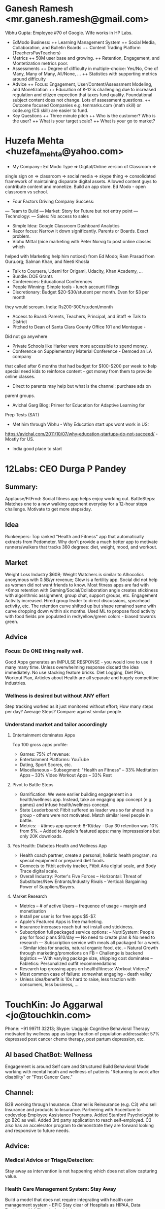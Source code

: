 * Ganesh Ramesh <mr.ganesh.ramesh@gmail.com>
Vibhu Gupta: Employee #70 of Google. Wife works in HP Labs. 
+ EdModo Business:
  ++ Learning Management System
  ++ Social Media, Collaboration, and Bulletin Boards
  ++ Content Trading Platform (TeachersPayTeachers)
+ Metrics
  ++ 50M user base and growing.
  ++ Retention, Engagement, and Montetization metrics poor.
+ Assessments
  ++ Degree of difficulty in multiple-choice: Yes/No, One of Many, 
       Many of Many, All/None, ...
  ++ Statistics with supporting metrics around difficulty
+ Advice
  ++ Focus: Engagement, User/Content/Assessment Modeling, and
        Monetization
  ++ Education of K-12 is challenging due to increased regulation 
        and citizen expection that taxes fund quality. Foundational
        subject content does not change. Lots of assessment questions.
  ++ Outcome focused Companies e.g. tenmarks.com (math skill) or 
        code.org (CS skill) are easier to fund.
+ Key Questions
  ++ Three minute pitch
  ++ Who is the customer? Who is the user?
  ++ What is your target scale?
  ++ What is your go to market?
* Huzefa Mehta <huzefa_mehta@yahoo.com>
- My Company:: Ed Modo Type => Digital/Online version of Classroom => 
single sign on => classroom => social media => skype thing => 
consolidated framework of maintaining disparate digital assets. 
Allowed content guys to contribute content and monetize. Build an app store. 
Ed Modo - open classroom vs school. 
- Four Factors Driving Company Success:
--- Team to Build
--- Market: Story for Future but not entry point
--- Technology: 
--- Sales: No access to sales
- Simple Idea: Google Classroom Dashboard Analytics
- Razor focus: Narrow it down significantly. Parents or Boards. Exact problem.
- Vibhu Mittal (nice marketing with Peter Norvig to post online classes which 
helped with Marketing help him noticed) from Ed Modo; Ram Prasad from Guru.org;
Salman Khan, and Neeti Khosla
- Talk to Coursera, Udemi for Origami, Udacity, Khan Academy, ...
- Bundle: DOE Grants
- Conferences: Educational Conferences
- People Winning: Simple tools - lunch account fillings
- Discretionary: Budget $20-$30/student per month. Even for $3 per month 
they would scream. India: Rs200-300/student/month
- Access to Board: Parents, Teachers, Principal, and Staff => Talk to District
- Pitched to Dean of Santa Clara County Office 101 and Montague - 
Did not go anywhere
- Private Schools like Harker were more accessible to spend money.
- Conference on Supplementary Material Conference - Demoed an LA company 
that called after 6 months that had budget for $100-$200 per week to help 
special need kids to reinforce content - got money from them to provide 
online classes.
- Direct to parents may help but what is the channel: purchase ads on 
parent groups.
- Avichal Garg Blog: Primer for Education for Adaptive Learning for 
Prep Tests (SAT)
- Met him through Vibhu - Why Education start ups wont work in US: 
https://avichal.com/2011/10/07/why-education-startups-do-not-succeed/ - 
Mostly for US.
- India good place to start
* 12Labs: CEO Durga P Pandey
** Summary:
Applause/FitFrnd: Social fitness app helps enjoy working out. 
BattleSteps: Matches one to a new walking opponent everyday 
for a 12-hour steps challenge. Motivate to get more steps/day.
** Idea
Runkeepers: Top ranked "Health and Fitness" app that 
automatically extracts from Pedometer. Why don't provide 
a much better app to motivate runners/walkers that
tracks 360 degrees: diet, weight, mood, and workout.
** Market
Weight Loss Industry $60B; Weight Watchers is similar to
Alhocolics anonymous with 0.5B/yr revenue; 
Glow is a fertility app. Social did not help as women 
did not want friends to know. 
Most fitness apps are fad with <6mos retention with
Gaming/Social/Collaboration angle creates stickiness with 
algorithmic assignment, group chat, support groups, etc.
Engagement Activity increased. Hired group leader to 
direct discussions, spearhead activity, etc. 
The retention curve shifted up but shape remained same
with curve dropping down within six months.
Used ML to propose food activity with food fields pre
populated in red/yellow/green colors - biased towards green.
** Advice
*** Focus: Do ONE thing really well.
Good Apps generates an IMPULSE RESPONSE - you would love
to use it many many time. Unless overwhelming response
discard the idea immediately. No use stacking feature bricks.
Diet Logging, Diet Plan, Workout Plan, Articles about Health
are all separate and hugely competitive industries.
*** Wellness is desired but without ANY effort
Step tracking worked as it just monitored without effort;
How many steps per day? Average Steps? Compare against 
similar people.
*** Understand market and tailor accordingly
**** Entertainment dominates Apps
Top 100 gross apps profile:
- Games: 75% of revenue: 
- Entertainment Platforms: YouTube
- Dating, Sport Scores, etc.
- Miscellaneous
  -- Subsegment: "Health an Fitness"
  -- 33% Meditation Apps
  -- 33% Video Workout Apps
  -- 33% Rest
**** Pivot to Battle Steps
- Gamification: We were earlier building engagement in a 
  health/wellness app. Instead, take an engaging app 
  concept (e.g. games) and infuse health/wellness concept.
- State Leaderboard: Fitbit suffered as leader was so 
  far ahead in a group - others were not motivated.
  Match similar level people in battle.
- Metrics: 
  -- #times app opened: 8-10/day 
  -- Day 30 retention was 10% from 5%. 
  -- Added to Apple's featured apps: many impressesions
  but only 20K downloads.
**** Yes Health: Diabetes Health and Wellness App
- Health coach partner, create a personal, holistic health 
  program, no special equipment or prepared diet foods.
- Connects to Fitbit activity tracker, Fitbit Aria digital 
  scale, and Body Trace digital scale.
- Overall Industry: Porter's Five Forces
  -- Horizontal: Threat of Substitutes/New Entrants/Industry Rivals
  -- Vertical: Bargaining Power of Suppliers/Buyers.
**** Market Research 
- Metrics
  -- # of active Users
  -- frequence of usage
  -- margin and monetisation
- Install per user is for free apps $5-$7.
- Apple's Featured Apps is free marketing.
- Insurance increases reach but not install and stickiness.
- Subscription full packaged service options:
  -- NutriSystem: People pay for food plans $10/day
    --- No need to create plan & No need to research
    --- Subscription service with meals all packaged for a week.
  -- Similar idea for snacks, natural organic food, etc.
  -- Natural Growth through marketing/promotions on FB
  -- Challenge is backend logistics
    --- With varying package size, shipping cost dominates
  -- Fabletics: Personalized outfit recommendations
- Research top grossing apps on health/fitness: Workout Videos?
- Most common case of failure: somewhat engaging - death valley
- Unless idea/benefit is 10x hard to raise, less traction with
  consumers, less business, ...
* TouchKin: Jo Aggarwal <jo@touchkin.com>
Phone: +91 99711 32213; Skype: Uaggajo
Cognitive Behavioral Therapy motivated by wellness app
as large fraction of population addressable:
57% depressed post cancer chemo therapy, post partum
depression, etc.
** AI based ChatBot: Wellness
Engagement is around Self care and Structured
Build Behavioral Model working with mental heath 
and wellness of patients "Returning to work after 
disability" or "Post Cancer Care."
** Channel: 
B2B working through Insurance. Channel is Reinsurance
(e.g. C3) who sell Insurance and products to Insurance. 
Partnering with Accenture to codevelop Employee Assistance
Programs. Added Stanford Psychologist to go B2C as well.
Added 3rd party application to reach self-employed.
C3 also has an accelerator program to demonstrate
they are forward looking and responsive to future needs.
** Advice: 
*** Medical Advice or Triage/Detection: 
Stay away as intervention is not happening which 
does not allow capturing value. 
*** Health Care Management System: Stay Away
Build a model that does not require integrating with 
health care management system - EPIC 
Stay clear of Hospitals as HIPAA, Data Residency, 
Liability, etc. is a big issue.
*** Case Management System: e.g. FITBIT integration helps.
** Similar Companies: 
*** Ginger.IO 
Circumvented the integration with EPIC by using action code 
or email-id based access.
*** GoQii
+ Product plus Ecosystem: Wellness Coach comprising 5 elements:
  ++ Personalized Advice: Track your steps, sleep time, distance 
     and sync with app to send data to your coach
  ++ Coach backed by Experts: Gives you health and nutrition 
     advice based on your health goals
  ++ Doctor + Data: Get medical consult from qualified doctor 
     and get suggestions based on your health data
  ++ Health Locker: Store all your prior health records and 
     medical reports safely on cloud
  ++ Karma: Your steps get converted into Karma points which get 
     donated for a social cause by Karma partners
*** Babylon: Diagnostics -  
https://www.babylonhealth.com/?: Seems Telemedicine
Issue is that burden of proof and accuracy is with the provider. 
Need to provide trial and go through trials with hospitals. 
Requirements is more stringent than wellness advisor.
** Positioning:* CrayonData
** Vikram Rao: CEO
*** Data 
**** Acquisition: Taste Data mined from public sources. 
     Too much noise. Bought from third party. 
**** Challenge: Not being a part of engagement cycle. 
     For example, Banks own the engagement data and only use
     us for taste related data as APIs. 
**** Cleanup: Curated by Chennai team.
**** Algorithms: Extract Entity-Relations and run graph traversal 
     to extra new relations. Use Collaborative filtering to 
     understand taste data.
*** Business: APIs serving ranked taste given a person. 
**** Retail Banking - Credit Card Divisions interested in taste user models 
**** Travel & Online Travel Agencies 
**** Fast Moving Consumer Goods
**** Lifestyle Promoting Brands: Cigarettes, Hair Care, ...
*** Bot: Typically executed in a larger context or workflow. 
    Taste specific bot use case that covers the entire workflow 
    promoted by verticals was not discovered.
    We've built vertical bots e.g. Maya TasteBot on Messenger
    engageapp.testmaya.com to get more engagement data which 
    then we need to figure out how to monetize.
*** Use Case: 
**** How did this idea take birth?
     Was a different idea.
**** Where do you see most successes?
**** How the product definition and GTM should have been positioned?
**** How do you see this used in the customer workflow context?
** Saurav: Data Scientist
*** Data Acquisition
    Two use cases:
**** Movies/Books: 
Website like https://www.goodreads.com/ provide recommendations 
based on cross category connector algorithms.
**** Dining/Travel:
+ Sources: ~70 sources roughly from three sources
  ++ Firmographic Data - Public Reviews at  TripAdvisor, Zagat, etc.
    +++ Data Unstructured and Messy - lot of cleaning - outsourced to Chennai.
    +++ Updates can be weekly. We crawl every 1.5/2 months. 
  ++ Enterprise Data - Customers such as Hong Kong Bank, Unilever, Emirates
    +++ Anonymized Structured Data from CCs - low noise & high value
    +++ Updates gathered on demand every 2 wks or before campaign.
  ++ Social Feeds - Twitter - FB not crawled due to budget. 
    +++ Tumbler/Pinterest fidelity low as owner contributed.
    +++ Mainly request feed based on list of influencer's data, 
        or request feed based on interest keywords
+ Characteristics:
  ++ ~70 sources.
  ++ 60/80 attributes
  ++ 15K Restaurants in Singapore.
  ++ 300TB lake normalized to 1TB after cleaning, reduction, and compression.
+ Tools: AWS $\implies$ Redis $\implies$ Solr
*** Algorithm: 
+ Graph
  ++ Logic: Used propositional logic and first order predicate 
       calculus to parse user intent -- by creating a graph of entities 
       that were extracted via Entity extraction logic.
  ++ Search: A* search to traverse the graph. 
  ++ Storage: The actual restaurants -- or any other concrete product-- 
       was stored in Solr and the parsed intent was mapped to 
       Solr metadata. 
  ++ Parsing: The intent parsing is context aware -- takes 
       into account context in which the entities.
  ++ Inference Basis: The Entity Graph is walked based on Questions 
       posed during the QnA session.
** Questions For CrayonData
*** Data Acquisition & Extraction: 
**** Scale & Shape
**** Sources
**** Maintenance 
**** Data Crawling: Algorithms Used
**** Data Cleanup - Sanity
**** Data Lake Warehouse Backend
**** How often data was crawled, sanitized, and assimilated to Data Lake?
**** Assimilation Framework 

*** Data Transform
**** Transformations
**** Extensions
**** How was data assimilated as part of customer engagement?

*** Data Load
**** New Indexing or Reorganization
**** Tools used: Loaded in memory? 
**** Algorithms Run to Organize

*** Application
**** Use Cases supported
**** Algorithm Run - How Data harnessed for application
**** Explain the "context aware parsing" in a little more detail

*** Bot
**** How do you see this used for Conversational framework? 

* Praveen Patnala: Data Crawling
** SOLR vs Elastic Search
Stable, Configurable, etc.: SOLR for document search and is 
customizable to use different search features for different 
use/case - think Google. Elastic for log search - 
sophisticated grep functionality used by IT-Ops - think Splunk.
** Semantic Matching - not just keyword match
** Google Knowledge Graph
** Amit Singhal, Bipul Sinha, and Jyoti Bansal
Do not use big guys for discovery. They will be busy and 
won't have time.* MindTickle
Krishna Gopal & Vishalini: 12-Jun-17
** MindTickle: Sales Coaching Platform i.e. Training and Tracking
** Problem Around Collateral Training:
*** Course Materials - Video, Image, Documents, History, and Tracking
*** Quizzes
*** Role Plays & Scenario Tackling
*** Coaching & Execution - Typically from Superiors

** Behind Desk (Inside Sales) Desk
*** Content search among all assets
*** Responding with the right answer or follow up question from Customers

** Value Proposition
*** Coach Product Demos: Articulation
*** Testing
*** Report Card Generation exposed up/down the sales/marketing hierarchy/function
*** Understand Capabilities/Competencies of Sales Reps

** Sales Enablement Platform Companies
*** Seismic
*** Guru: Knowledge Management keeps customer facing teams current, 
    consistent and confident. Sales reps couldn't find answers 
    needed searching in Slack forcing engineering to answer same 
    Qs again.
*** High Spot
*** Pitch
**** Sales Rep Questions
***** How do I find the best content to present my customer?
***** When/How did my customer engage with content?
**** Marketing
***** How can I know what the sales team is using and pitching?
***** What content is engaging customers and driving revenue?
**** Sales Leadership 
***** What and How often are my reps pitching to customers?
***** Which pitches are closing deals and to which customers?
      A sales enablement platform closes all these deals by providing 
      Semantic Search, Intelligent Recommendations, Content Scoring, 
      Smart Feeds and Advanced Analytics as well as CRM Integration.

** Chat: 
*** Intercom is building a platform that integrates with Slack, Messenger, 
    etc. to provide shallow response for Customer Support of companies.
*** Legal: Contract, Compliance, Audits - running algorithm on data, etc.
*** Summarize basics 
*** Make reading out and basic questions of legal mumbo jumbo easy
*** $400/hr is legal cost - productivity increase would free up time.

** Data Query
*** Tableau - Dump Data Report
** Qualtics: Conversational way of gathering experiences - customer, 
   employee, brand, and products without any disruptions, begging, or 
   bribing gathered in a human conversational way. Analytics on top.

* Education
Priya: Sales of Infosys/Accenture/Cognizant implement integration projects. 
Availability: Free on weekday afternoons when her calls are done. 
Thu/Fri 3pm would be good.
- Education Content QnA:
-- MC Graw Hill Adaptive Learning: Learn Smart Platform
-- ECommerce Platform: McMillan, Cengage, Houghton Mifflin Harcourt (HMH)
- Deep Actionable People Search:
-- Allegis Manpower (Staffing): Hugely threatened due to disintermediation 
  by MSFT/LinkedIn platform. Need deep people search.

Rajeev Ahuja: Director/Partner at Deloitte
- Vertical Solution has a lot of requirements that a small team cannot 
  easily fulfill.
- Grow into a vertical domain but start with something addressable right 
  now eg sell just API calls with service available in SaaS. Home on the 
  domain, use case, sales model, etc via quick iteration.
- Pick one area and start running after getting feedback on few use cases. 
  Build a barely functional prototype (Tesla Chatbot) good enough to 
  kick-start conversation. 
- Try not to sell technology source code or give exclusive perpetual 
  license to code.
* Amazon
Sanjay Kamble (Amazon Alexa) and Gaurav Mishra (Uber) 12-Jun-17 3pm meeting

Four dominant voice based (input as first class citizen) initiatives:
** Google Now, Amazon Alexa, Microsoft Cortona, and Apple Siri. 
** Amazon Prize: 
It is a Netflix Price akin competition where University students are 
encouraged to build application on Alexa. Main participant use cases 
are movies QnA and Support. They have a venture fund to encourage 
companies to develop on their platform. 
** Amazon Work initiative is developing use cases for Enterprises.
** Movies/Music: 
Amazon uses a common inventory of storefront for all its products. 
For Movies it pays the copyright owner on every purchase. 
Movies typically are available immediately after six months after 
release on Fire or Amazon Prime Video or for purchase on eCommerce 
site. As opposed to NetFlix/Spotify, it does not purchase the 
copyright to stream it for all its users as many times without 
any expiry. 
Amazon has managed to sell movies or a song at a 
significant premium for each different user - owners prefer to 
partner with Amazon. In fact, Amazon has the biggest inventory 
of these digital assets - claimed to be bigger than Netflix/Spotify 
and even Apple!

+ Two ways to build a next generation AI/Data company: 
  ++ Broad Horizontal Use Case That Competes on Technology 
     e.g. Algorithms, Pipeline, Performance, Accuracy, etc. 
     to a class of problems that is better than anybody 
     e.g. Voice Transcription or Recognition 
  ++ Domain Specific Semantic knowledge Use Case 
     e.g. US Recipes. You need to decide early which of the 
     two approaches to use. 

Companies (e.g. Big 5: Apple, Google, MSFT, Amazon, and FB) have 
very good engineers with significant investment in broad 
horizontal technology. They still value the domain specific 
semantic knowledge that have been built over years via 
automation or manual curation. 

Domain knowledge based companies that develop a conversational 
and semantic understanding of the space are considered very 
valuable as well. Often companies (e.g. big 5) acquire to come 
up to speed in these domains to reduce their time to market 
and opportunity cost. 

+ Some domain specific use cases:
  ++ HealthCare: 
     There are three broad areas people are solving through QnA:
     +++ Triage general medicine symtoms - common cold? 
     +++ Health and Wellness - preventive and good practices 
     +++ Playbook driven Workflows e.g. Nurse Practitioner 
         advising post operative care post an appendix operation 
         or chemotherapy. Organizations affiliated with Hospitals, 
         such as Stanford or Cleveland Hospital, mandate a specific 
         playbook which every Nurse practitioner are required to 
         faithfully replicate the instructions. Companies develop 
         the domain knowledge gathered in mapping the workflows 
         in a semantic space and conversing with the patient. 
         HIPAA compliance is not an issue as these companies do their 
         work in the AWS which is HIPAA compliant.
  ++ Amazon Fresh: 
     Recipes is an important COG in the Fresh Flywheel: 
     virtuous feedback loop of Fresh Grocery Selection, Recipes Workflow 
     driving to Grocery Demand, Best Price, and Convenience  - just as 
     eCommerce Flywheel: Wide Selection, Best Price, and Convenience. 
     Team bought a team that focused on US Recipes. Now requires 
     internationalization and specialization since Recipes is 
     HyperLocal i.e. Japanese vs Indian Cuisine is very distinct 
     from US/Italian cuisine. 
  ++ Personal Finance: 
     Conversational way to explore/query/analyze personal finances as 
     provided by Mint.
  ++ Education: 
     Has legs in a focused environment especially on Echo Show - 
     voice is main input interface with display for minor ip or op.




